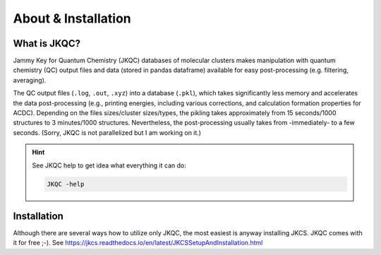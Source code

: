 ====================
About & Installation
====================

What is JKQC?
-------------

Jammy Key for Quantum Chemistry (JKQC) databases of molecular clusters makes manipulation with quantum chemistry (QC) output files and data (stored in pandas dataframe) available for easy post-processing (e.g. filtering, averaging).

The QC output files (``.log``, ``.out``, ``.xyz``) into a database (``.pkl``), which takes significantly less memory and accelerates the data post-processing (e.g., printing energies, including various corrections, and calculation formation properties for ACDC). Depending on the files sizes/cluster sizes/types, the pikling takes approximately from 15 seconds/1000 structures to 3 minutes/1000 structures. Nevertheless, the post-processing usually takes from -immediately- to a few seconds. (Sorry, JKQC is not parallelized but I am working on it.)

.. hint::

   See JKQC help to get idea what everything it can do:
   
   .. code:: bash
   
      JKQC -help

Installation
------------

Although there are several ways how to utilize only JKQC, the most easiest is anyway installing JKCS. JKQC comes with it for free ;-). See https://jkcs.readthedocs.io/en/latest/JKCSSetupAndInstallation.html



